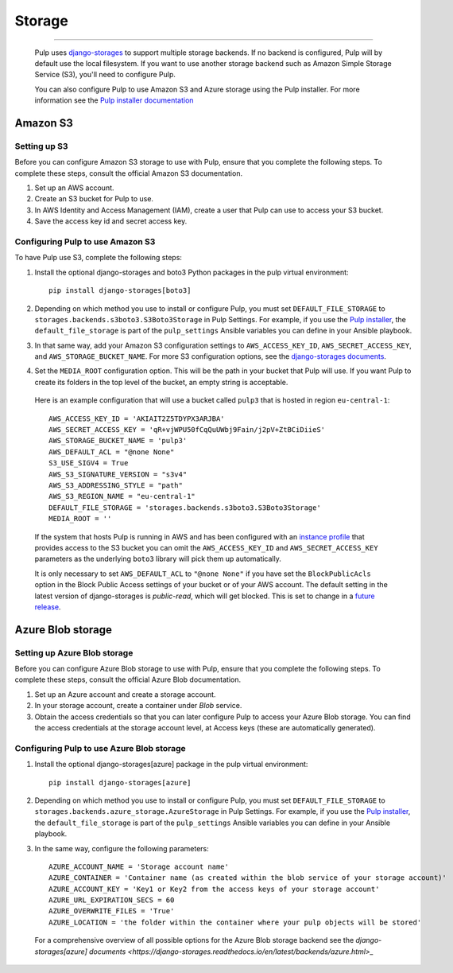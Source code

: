 .. _storage:

Storage
=======

-----------

  Pulp uses `django-storages <https://django-storages.readthedocs.io/>`_ to support multiple storage
  backends. If no backend is configured, Pulp will by default use the local filesystem. If you want
  to use another storage backend such as Amazon Simple Storage Service (S3), you'll need to
  configure Pulp.

  You can also configure Pulp to use Amazon S3 and Azure storage using the Pulp installer. For more information
  see the `Pulp installer documentation <https://pulp-installer.readthedocs.io/en/latest/quickstart/#storage>`_

Amazon S3
^^^^^^^^^

Setting up S3
-------------

Before you can configure Amazon S3 storage to use with Pulp, ensure that you complete the following steps.
To complete these steps, consult the official Amazon S3 documentation.

1. Set up an AWS account.
2. Create an S3 bucket for Pulp to use.
3. In AWS Identity and Access Management (IAM), create a user that Pulp can use to access your S3 bucket.
4. Save the access key id and secret access key.

Configuring Pulp to use Amazon S3
---------------------------------

To have Pulp use S3, complete the following steps:

1. Install the optional django-storages and boto3 Python packages in the pulp virtual environment::

      pip install django-storages[boto3]

2. Depending on which method you use to install or configure Pulp, you must set ``DEFAULT_FILE_STORAGE`` to ``storages.backends.s3boto3.S3Boto3Storage`` in Pulp Settings. For example, if you use the `Pulp installer <https://pulp-installer.readthedocs.io/en/latest/quickstart/>`_, the ``default_file_storage`` is part of the ``pulp_settings`` Ansible variables you can define in your Ansible playbook.

3. In that same way, add your Amazon S3 configuration settings to ``AWS_ACCESS_KEY_ID``, ``AWS_SECRET_ACCESS_KEY``, and ``AWS_STORAGE_BUCKET_NAME``. For more S3 configuration options, see the `django-storages documents <https://django-storages.readthedocs.io/en/latest/backends/amazon-S3.html>`_.

4. Set the ``MEDIA_ROOT`` configuration option. This will be the path in your bucket that Pulp will use. If you want Pulp to create its folders in the top level of the bucket, an empty string is acceptable.

  Here is an example configuration that will use a bucket called ``pulp3`` that is hosted in
  region ``eu-central-1``::

        AWS_ACCESS_KEY_ID = 'AKIAIT2Z5TDYPX3ARJBA'
        AWS_SECRET_ACCESS_KEY = 'qR+vjWPU50fCqQuUWbj9Fain/j2pV+ZtBCiDiieS'
        AWS_STORAGE_BUCKET_NAME = 'pulp3'
        AWS_DEFAULT_ACL = "@none None"
        S3_USE_SIGV4 = True
        AWS_S3_SIGNATURE_VERSION = "s3v4"
        AWS_S3_ADDRESSING_STYLE = "path"
        AWS_S3_REGION_NAME = "eu-central-1"
        DEFAULT_FILE_STORAGE = 'storages.backends.s3boto3.S3Boto3Storage'
        MEDIA_ROOT = ''

  If the system that hosts Pulp is running in AWS and has been configured with an
  `instance profile <https://docs.aws.amazon.com/IAM/latest/UserGuide/id_roles_use_switch-role-ec2_instance-profiles.html>`_
  that provides access to the S3 bucket you can omit the ``AWS_ACCESS_KEY_ID`` and
  ``AWS_SECRET_ACCESS_KEY`` parameters as the underlying ``boto3`` library will pick them up
  automatically.

  It is only necessary to set ``AWS_DEFAULT_ACL`` to ``"@none None"`` if you have set the
  ``BlockPublicAcls`` option in the Block Public Access settings of your bucket
  or of your AWS account. The default setting in the latest version of django-storages
  is `public-read`, which will get blocked. This is set to change in a
  `future release <https://django-storages.readthedocs.io/en/1.7.2/backends/amazon-S3.html>`_.

Azure Blob storage
^^^^^^^^^^^^^^^^^^

Setting up Azure Blob storage
-----------------------------

Before you can configure Azure Blob storage to use with Pulp, ensure that you complete the following steps.
To complete these steps, consult the official Azure Blob documentation.

1. Set up an Azure account and create a storage account.
2. In your storage account, create a container under `Blob` service.
3. Obtain the access credentials so that you can later configure Pulp to access your Azure Blob storage. You can find the access credentials
   at the storage account level, at Access keys (these are automatically generated).

Configuring Pulp to use Azure Blob storage
------------------------------------------

1. Install the optional django-storages[azure] package in the pulp virtual environment::

      pip install django-storages[azure]

2. Depending on which method you use to install or configure Pulp, you must set ``DEFAULT_FILE_STORAGE`` to ``storages.backends.azure_storage.AzureStorage`` in Pulp Settings. For example, if you use the `Pulp installer <https://pulp-installer.readthedocs.io/en/latest/quickstart/>`_, the ``default_file_storage`` is part of the ``pulp_settings`` Ansible variables you can define in your Ansible playbook.
3. In the same way, configure the following parameters::

      AZURE_ACCOUNT_NAME = 'Storage account name'
      AZURE_CONTAINER = 'Container name (as created within the blob service of your storage account)'
      AZURE_ACCOUNT_KEY = 'Key1 or Key2 from the access keys of your storage account'
      AZURE_URL_EXPIRATION_SECS = 60
      AZURE_OVERWRITE_FILES = 'True'
      AZURE_LOCATION = 'the folder within the container where your pulp objects will be stored'

  For a comprehensive overview of all possible options for the Azure Blob storage backend see the `django-storages[azure] documents
  <https://django-storages.readthedocs.io/en/latest/backends/azure.html>_`
